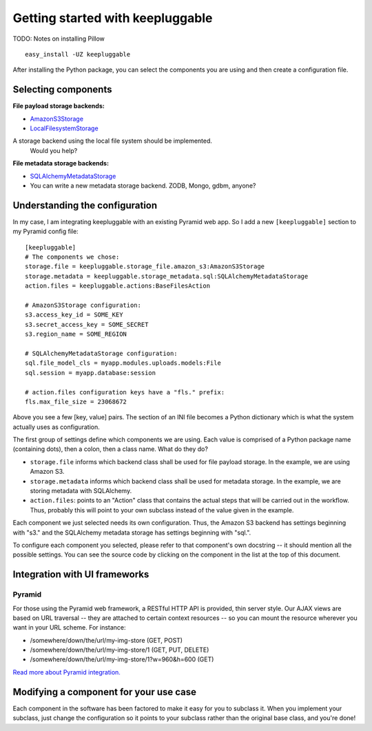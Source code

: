 =================================
Getting started with keepluggable
=================================

TODO: Notes on installing Pillow

::

	easy_install -UZ keepluggable

After installing the Python package, you can select the components you are using and then create a configuration file.


Selecting components
====================

**File payload storage backends:**

- `AmazonS3Storage <http://github.com/nandoflorestan/keepluggable/blob/master/keepluggable/storage_file/amazon_s3.py>`_
- `LocalFilesystemStorage <http://github.com/nandoflorestan/keepluggable/blob/master/keepluggable/storage_file/local.py>`_
A storage backend using the local file system should be implemented.
  Would you help?

**File metadata storage backends:**

- `SQLAlchemyMetadataStorage <http://github.com/nandoflorestan/keepluggable/blob/master/keepluggable/storage_metadata/sql.py>`_
- You can write a new metadata storage backend. ZODB, Mongo, gdbm, anyone?


Understanding the configuration
===============================

In my case, I am integrating keepluggable with an existing Pyramid web app.
So I add a new ``[keepluggable]`` section to my Pyramid config file::

	[keepluggable]
	# The components we chose:
	storage.file = keepluggable.storage_file.amazon_s3:AmazonS3Storage
	storage.metadata = keepluggable.storage_metadata.sql:SQLAlchemyMetadataStorage
	action.files = keepluggable.actions:BaseFilesAction

	# AmazonS3Storage configuration:
	s3.access_key_id = SOME_KEY
	s3.secret_access_key = SOME_SECRET
	s3.region_name = SOME_REGION

	# SQLAlchemyMetadataStorage configuration:
	sql.file_model_cls = myapp.modules.uploads.models:File
	sql.session = myapp.database:session

	# action.files configuration keys have a "fls." prefix:
	fls.max_file_size = 23068672

Above you see a few [key, value] pairs. The section of an INI file
becomes a Python dictionary which is what the system actually uses as
configuration.

The first group of settings define which components we are using. Each value is
comprised of a Python package name (containing dots), then a colon, then a
class name. What do they do?

- ``storage.file`` informs which backend class shall be used for file payload storage. In the example, we are using Amazon S3.
- ``storage.metadata`` informs which backend class shall be used for metadata storage. In the example, we are storing metadata with SQLAlchemy.
- ``action.files``: points to an "Action" class that contains the actual steps that will be carried out in the workflow. Thus, probably this will point to your own subclass instead of the value given in the example.

Each component we just selected needs its own configuration. Thus,
the Amazon S3 backend has settings beginning with "s3." and the
SQLAlchemy metadata storage has settings beginning with "sql.".

To configure each component you selected, please refer to that component's
own docstring -- it should mention all the possible settings.
You can see the source code by clicking on the component in
the list at the top of this document.


Integration with UI frameworks
==============================

Pyramid
-------

For those using the Pyramid web framework, a RESTful HTTP API is provided,
thin server style. Our AJAX views are based on URL traversal -- they are
attached to certain context resources -- so you can mount the resource
wherever you want in your URL scheme. For instance:

- /somewhere/down/the/url/my-img-store (GET, POST)
- /somewhere/down/the/url/my-img-store/1 (GET, PUT, DELETE)
- /somewhere/down/the/url/my-img-store/1?w=960&h=600 (GET)

`Read more about Pyramid integration. <http://github.com/nandoflorestan/keepluggable/blob/master/docs/integration_pyramid.rst>`_


Modifying a component for your use case
=======================================

Each component in the software has been factored to make it easy for you to
subclass it. When you implement your subclass, just change the configuration
so it points to your subclass rather than the original base class,
and you're done!
